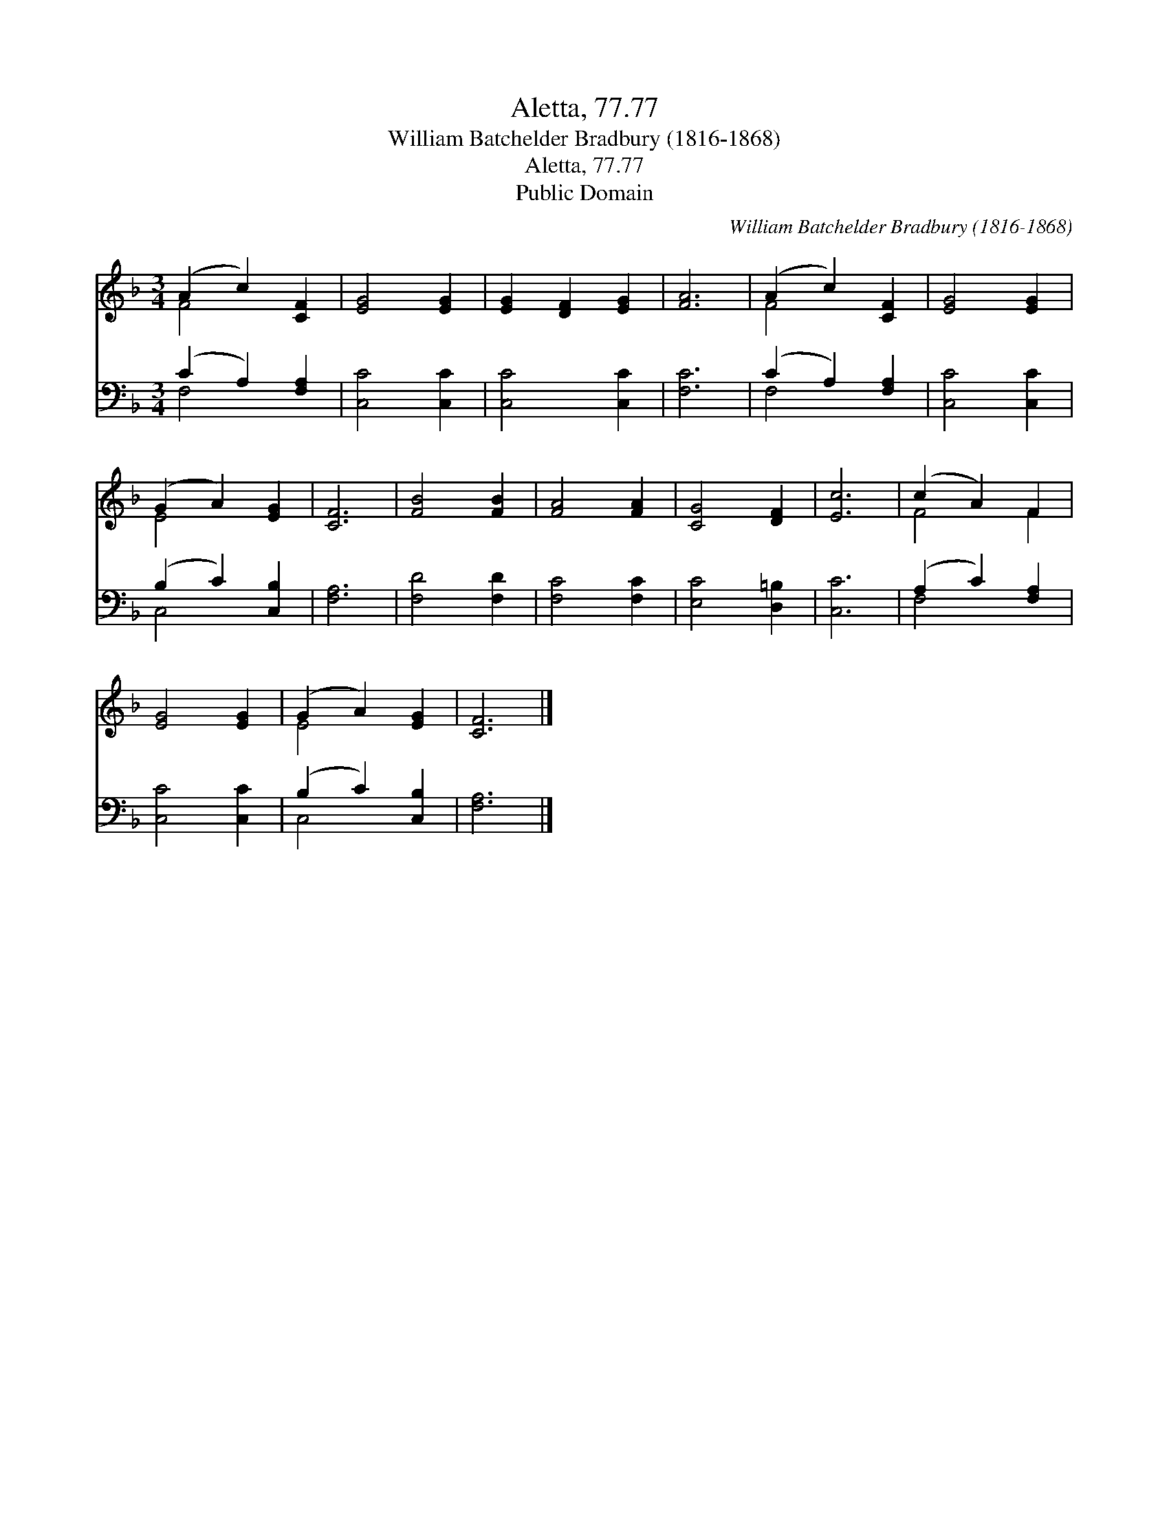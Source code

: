 X:1
T:Aletta, 77.77
T:William Batchelder Bradbury (1816-1868)
T:Aletta, 77.77
T:Public Domain
C:William Batchelder Bradbury (1816-1868)
Z:Public Domain
%%score ( 1 2 ) ( 3 4 )
L:1/8
M:3/4
K:F
V:1 treble 
V:2 treble 
V:3 bass 
V:4 bass 
V:1
 (A2 c2) [CF]2 | [EG]4 [EG]2 | [EG]2 [DF]2 [EG]2 | [FA]6 | (A2 c2) [CF]2 | [EG]4 [EG]2 | %6
 (G2 A2) [EG]2 | [CF]6 | [FB]4 [FB]2 | [FA]4 [FA]2 | [CG]4 [DF]2 | [Ec]6 | (c2 A2) F2 | %13
 [EG]4 [EG]2 | (G2 A2) [EG]2 | [CF]6 |] %16
V:2
 F4 x2 | x6 | x6 | x6 | F4 x2 | x6 | E4 x2 | x6 | x6 | x6 | x6 | x6 | F4 F2 | x6 | E4 x2 | x6 |] %16
V:3
 (C2 A,2) [F,A,]2 | [C,C]4 [C,C]2 | [C,C]4 [C,C]2 | [F,C]6 | (C2 A,2) [F,A,]2 | [C,C]4 [C,C]2 | %6
 (B,2 C2) [C,B,]2 | [F,A,]6 | [F,D]4 [F,D]2 | [F,C]4 [F,C]2 | [E,C]4 [D,=B,]2 | [C,C]6 | %12
 (A,2 C2) [F,A,]2 | [C,C]4 [C,C]2 | (B,2 C2) [C,B,]2 | [F,A,]6 |] %16
V:4
 F,4 x2 | x6 | x6 | x6 | F,4 x2 | x6 | C,4 x2 | x6 | x6 | x6 | x6 | x6 | F,4 x2 | x6 | C,4 x2 | %15
 x6 |] %16


